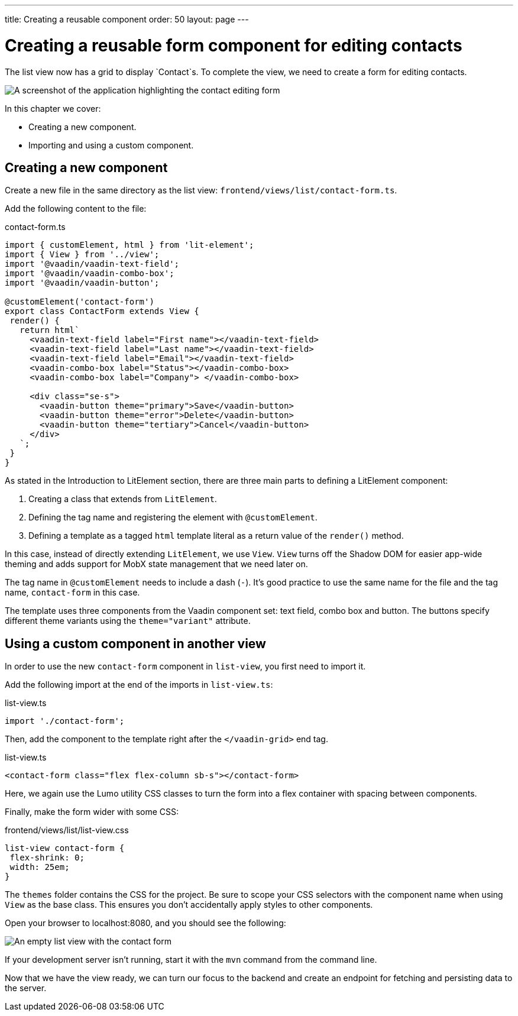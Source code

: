 ---
title: Creating a reusable component
order: 50
layout: page
---

= Creating a reusable form component for editing contacts

The list view now has a grid to display `Contact`s. To complete the view, we need to create a form for editing contacts. 


image::images/contact-form.png[A screenshot of the application highlighting the contact editing form]


In this chapter we cover:

- Creating a new component.
- Importing and using a custom component. 

== Creating a new component
Create a new file in the same directory as the list view: `frontend/views/list/contact-form.ts`.

Add the following content to the file:

.contact-form.ts
[source, typescript]
----
import { customElement, html } from 'lit-element';
import { View } from '../view';
import '@vaadin/vaadin-text-field';
import '@vaadin/vaadin-combo-box';
import '@vaadin/vaadin-button';
 
@customElement('contact-form') 
export class ContactForm extends View { 
 render() {
   return html`
     <vaadin-text-field label="First name"></vaadin-text-field>
     <vaadin-text-field label="Last name"></vaadin-text-field>
     <vaadin-text-field label="Email"></vaadin-text-field>
     <vaadin-combo-box label="Status"></vaadin-combo-box>
     <vaadin-combo-box label="Company"> </vaadin-combo-box>
 
     <div class="se-s">
       <vaadin-button theme="primary">Save</vaadin-button>
       <vaadin-button theme="error">Delete</vaadin-button>
       <vaadin-button theme="tertiary">Cancel</vaadin-button>
     </div>
   `;
 }
}
----

As stated in the Introduction to LitElement section, there are three main parts to defining a LitElement component: 

1. Creating a class that extends from `LitElement`.
2. Defining the tag name and registering the element with `@customElement`.
3. Defining a template as a tagged `html` template literal as a return value of the `render()` method.

In this case, instead of directly extending `LitElement`, we use `View`. `View` turns off the Shadow DOM for easier app-wide theming and adds support for MobX state management that we need later on. 

The tag name in `@customElement` needs to include a dash (`-`). It's good practice to use the same name for the file and the tag name, `contact-form` in this case. 

The template uses three components from the Vaadin component set: text field, combo box and button. The buttons specify different theme variants using the `theme="variant"` attribute. 

== Using a custom component in another view
In order to use the new `contact-form` component in `list-view`, you first need to import it. 

Add the following import at the end of the imports in `list-view.ts`:

.list-view.ts
[source,typescript]
----
import './contact-form';
----

Then, add the component to the template right after the `</vaadin-grid>` end tag. 

.list-view.ts
[source,html]
----
<contact-form class="flex flex-column sb-s"></contact-form>
----

Here, we again use the Lumo utility CSS classes to turn the form into a flex container with spacing between components. 

Finally, make the form wider with some CSS: 

.frontend/views/list/list-view.css
[source,css]
----
list-view contact-form {
 flex-shrink: 0;
 width: 25em;
}
----

The `themes` folder contains the CSS for the project. Be sure to scope your CSS selectors with the component name when using `View` as the base class. This ensures you don't accidentally apply styles to other components. 

Open your browser to localhost:8080, and you should see the following:

image::images/list-view-with-form.png[An empty list view with the contact form]

If your development server isn't running, start it with the `mvn` command from the command line. 

Now that we have the view ready, we can turn our focus to the backend and create an endpoint for fetching and persisting data to the server.
